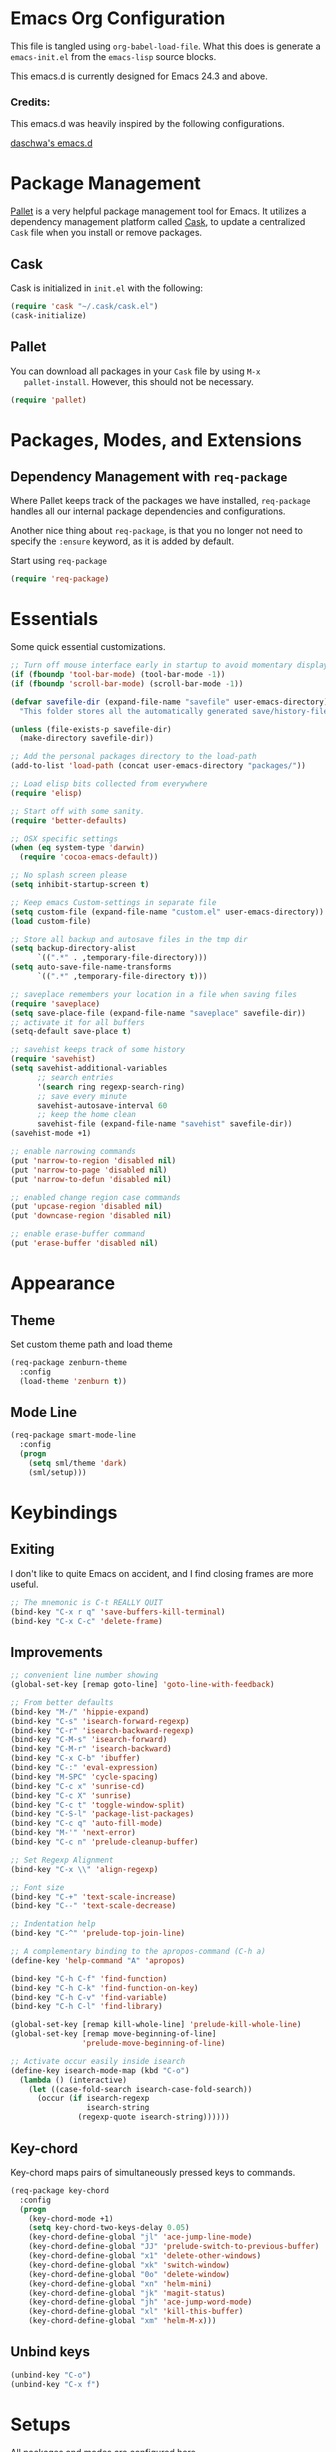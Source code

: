 * Emacs Org Configuration

  This file is tangled using =org-babel-load-file=. What this does is
  generate a =emacs-init.el= from the =emacs-lisp= source blocks.

  This emacs.d is currently  designed for Emacs 24.3 and above.

*** Credits:
    This emacs.d was heavily inspired by the following configurations.

    [[https://github.com/daschwa/dotfiles/tree/master/emacs.d][daschwa's emacs.d]]

* Package Management

  [[https://github.com/rdallasgray/pallet][Pallet]] is a very helpful package management tool for Emacs.  It
  utilizes a dependency management platform called [[https://github.com/cask/cask][Cask]], to update a
  centralized =Cask= file when you install or remove packages.

** Cask
   Cask is initialized in =init.el= with the following:
   #+BEGIN_SRC emacs-lisp :tangle no
     (require 'cask "~/.cask/cask.el")
     (cask-initialize)
   #+END_SRC

** Pallet
   You can download all packages in your =Cask= file by using =M-x
   pallet-install=.  However, this should not be necessary.
   #+BEGIN_SRC emacs-lisp :tangle no
     (require 'pallet)
   #+END_SRC

* Packages, Modes, and Extensions

** Dependency Management with =req-package=

   Where Pallet keeps track of the packages we have installed, =req-package=
   handles all our internal package dependencies and configurations.

   Another nice thing about =req-package=, is that you no longer not
   need to specify the =:ensure= keyword, as it is added by default.

   Start using =req-package=
   #+BEGIN_SRC emacs-lisp
     (require 'req-package)
   #+END_SRC

* Essentials

Some quick essential customizations.

#+BEGIN_SRC emacs-lisp
  ;; Turn off mouse interface early in startup to avoid momentary display
  (if (fboundp 'tool-bar-mode) (tool-bar-mode -1))
  (if (fboundp 'scroll-bar-mode) (scroll-bar-mode -1))

  (defvar savefile-dir (expand-file-name "savefile" user-emacs-directory)
    "This folder stores all the automatically generated save/history-files.")

  (unless (file-exists-p savefile-dir)
    (make-directory savefile-dir))

  ;; Add the personal packages directory to the load-path
  (add-to-list 'load-path (concat user-emacs-directory "packages/"))

  ;; Load elisp bits collected from everywhere
  (require 'elisp)

  ;; Start off with some sanity.
  (require 'better-defaults)

  ;; OSX specific settings
  (when (eq system-type 'darwin)
    (require 'cocoa-emacs-default))

  ;; No splash screen please
  (setq inhibit-startup-screen t)

  ;; Keep emacs Custom-settings in separate file
  (setq custom-file (expand-file-name "custom.el" user-emacs-directory))
  (load custom-file)

  ;; Store all backup and autosave files in the tmp dir
  (setq backup-directory-alist
        `((".*" . ,temporary-file-directory)))
  (setq auto-save-file-name-transforms
        `((".*" ,temporary-file-directory t)))

  ;; saveplace remembers your location in a file when saving files
  (require 'saveplace)
  (setq save-place-file (expand-file-name "saveplace" savefile-dir))
  ;; activate it for all buffers
  (setq-default save-place t)

  ;; savehist keeps track of some history
  (require 'savehist)
  (setq savehist-additional-variables
        ;; search entries
        '(search ring regexp-search-ring)
        ;; save every minute
        savehist-autosave-interval 60
        ;; keep the home clean
        savehist-file (expand-file-name "savehist" savefile-dir))
  (savehist-mode +1)

  ;; enable narrowing commands
  (put 'narrow-to-region 'disabled nil)
  (put 'narrow-to-page 'disabled nil)
  (put 'narrow-to-defun 'disabled nil)

  ;; enabled change region case commands
  (put 'upcase-region 'disabled nil)
  (put 'downcase-region 'disabled nil)

  ;; enable erase-buffer command
  (put 'erase-buffer 'disabled nil)
#+END_SRC

* Appearance
** Theme

Set custom theme path and load theme
#+BEGIN_SRC emacs-lisp
  (req-package zenburn-theme
    :config
    (load-theme 'zenburn t))
#+END_SRC

** Mode Line

#+BEGIN_SRC emacs-lisp
  (req-package smart-mode-line
    :config
    (progn
      (setq sml/theme 'dark)
      (sml/setup)))
#+END_SRC

* Keybindings

** Exiting
I don't like to quite Emacs on accident, and I find closing frames are
more useful.

#+BEGIN_SRC emacs-lisp
  ;; The mnemonic is C-t REALLY QUIT
  (bind-key "C-x r q" 'save-buffers-kill-terminal)
  (bind-key "C-x C-c" 'delete-frame)
#+END_SRC

** Improvements
#+BEGIN_SRC emacs-lisp
  ;; convenient line number showing
  (global-set-key [remap goto-line] 'goto-line-with-feedback)

  ;; From better defaults
  (bind-key "M-/" 'hippie-expand)
  (bind-key "C-s" 'isearch-forward-regexp)
  (bind-key "C-r" 'isearch-backward-regexp)
  (bind-key "C-M-s" 'isearch-forward)
  (bind-key "C-M-r" 'isearch-backward)
  (bind-key "C-x C-b" 'ibuffer)
  (bind-key "C-:" 'eval-expression)
  (bind-key "M-SPC" 'cycle-spacing)
  (bind-key "C-c x" 'sunrise-cd)
  (bind-key "C-c X" 'sunrise)
  (bind-key "C-c t" 'toggle-window-split)
  (bind-key "C-S-l" 'package-list-packages)
  (bind-key "C-c q" 'auto-fill-mode)
  (bind-key "M-'" 'next-error)
  (bind-key "C-c n" 'prelude-cleanup-buffer)

  ;; Set Regexp Alignment
  (bind-key "C-x \\" 'align-regexp)

  ;; Font size
  (bind-key "C-+" 'text-scale-increase)
  (bind-key "C--" 'text-scale-decrease)

  ;; Indentation help
  (bind-key "C-^" 'prelude-top-join-line)

  ;; A complementary binding to the apropos-command (C-h a)
  (define-key 'help-command "A" 'apropos)

  (bind-key "C-h C-f" 'find-function)
  (bind-key "C-h C-k" 'find-function-on-key)
  (bind-key "C-h C-v" 'find-variable)
  (bind-key "C-h C-l" 'find-library)

  (global-set-key [remap kill-whole-line] 'prelude-kill-whole-line)
  (global-set-key [remap move-beginning-of-line]
                  'prelude-move-beginning-of-line)

  ;; Activate occur easily inside isearch
  (define-key isearch-mode-map (kbd "C-o")
    (lambda () (interactive)
      (let ((case-fold-search isearch-case-fold-search))
        (occur (if isearch-regexp
                   isearch-string
                 (regexp-quote isearch-string))))))
#+END_SRC

** Key-chord

Key-chord maps pairs of simultaneously pressed keys to commands.

#+BEGIN_SRC emacs-lisp
  (req-package key-chord
    :config
    (progn
      (key-chord-mode +1)
      (setq key-chord-two-keys-delay 0.05)
      (key-chord-define-global "jl" 'ace-jump-line-mode)
      (key-chord-define-global "JJ" 'prelude-switch-to-previous-buffer)
      (key-chord-define-global "x1" 'delete-other-windows)
      (key-chord-define-global "xk" 'switch-window)
      (key-chord-define-global "0o" 'delete-window)
      (key-chord-define-global "xn" 'helm-mini)
      (key-chord-define-global "jk" 'magit-status)
      (key-chord-define-global "jh" 'ace-jump-word-mode)
      (key-chord-define-global "xl" 'kill-this-buffer)
      (key-chord-define-global "xm" 'helm-M-x)))
#+END_SRC

** Unbind keys

#+BEGIN_SRC emacs-lisp
  (unbind-key "C-o")
  (unbind-key "C-x f")
#+END_SRC
* Setups

  All packages and modes are configured here.

** Major Modes

*** Magit

[[https://github.com/magit/magit][Magit]] is the ultimate =git= interface for Emacs.

#+BEGIN_SRC emacs-lisp
  (req-package magit
    :bind ("C-x g" . magit-status))
#+END_SRC

*** Lisp

**** Emacs lisp

#+BEGIN_SRC emacs-lisp
  (defun prelude-recompile-elc-on-save ()
    "Recompile your elc when saving an elisp file."
    (add-hook 'after-save-hook
              (lambda ()
                (when (file-exists-p (byte-compile-dest-file buffer-file-name))
                  (emacs-lisp-byte-compile)))
              nil
              t))

  (defun prelude-conditional-emacs-lisp-checker ()
    "Don't check doc style in Emacs Lisp test files."
    (let ((file-name (buffer-file-name)))
      (when (and file-name (string-match-p ".*-tests?\\.el\\'" file-name))
        (setq-local flycheck-checkers '(emacs-lisp)))))

  (defun prelude-emacs-lisp-mode-defaults ()
    "Sensible defaults for `emacs-lisp-mode'."
    (turn-on-eldoc-mode)
    (diminish 'eldoc-mode "")
    (prelude-recompile-elc-on-save)
    (setq mode-name "EL")
    (turn-on-prettify-symbols-mode)
    (add-hook 'eval-expression-minibuffer-setup-hook 'eldoc-mode)
    (prelude-conditional-emacs-lisp-checker))

  (setq prelude-emacs-lisp-mode-hook 'prelude-emacs-lisp-mode-defaults)

  (add-hook 'emacs-lisp-mode-hook (lambda ()
                                    (run-hooks 'prelude-emacs-lisp-mode-hook)))

  ;; ielm is an interactive Emacs Lisp shell
  (defun prelude-ielm-mode-defaults ()
    "Sensible defaults for `ielm'."
    (whitespace-mode -1)
    (turn-on-eldoc-mode))

  (setq prelude-ielm-mode-hook 'prelude-ielm-mode-defaults)

  (add-hook 'ielm-mode-hook (lambda ()
                              (run-hooks 'prelude-ielm-mode-hook)))

  (add-to-list 'auto-mode-alist '("Cask\\'" . emacs-lisp-mode))

#+END_SRC

*** TODO LaTex

*** TODO Org Mode

*** dired+

Dired Plus is an extension to the =dired= file manager in Emacs.  My
favorite feature is that pressing =F= will open all marked files.

#+BEGIN_SRC emacs-lisp
  (req-package dired+)
#+END_SRC

** Minor Modes

*** Helm

=helm-mini= is a part of [[https://github.com/emacs-helm/helm][Helm]] that shows current buffers and a list of
recent files using =recentf=.  It is a great way to manage many open
files.

#+BEGIN_SRC emacs-lisp
  (req-package helm-config
    :require helm)
#+END_SRC

*** Fulframe

[[https://github.com/tomterl/fullframe][Fullframe]] advises commands to execute fullscreen, restoring the window
setup when exiting.

#+BEGIN_SRC emacs-lisp
  (req-package fullframe
    :config
    (progn
      (fullframe magit-status magit-mode-quit-window)
      (fullframe ibuffer ibuffer-quit)))
#+END_SRC

*** Mykie

[[https://github.com/yuutayamada/mykie-el][Mykie]] is a command multiplexer, which can add other functions to a
single keybind.

#+BEGIN_SRC emacs-lisp
  (req-package mykie
    :config
    (progn
      (setq mykie:use-major-mode-key-override 'global)
      (mykie:initialize)
      (mykie:set-keys nil
        "C-e"
        :default (move-end-of-line 1)
        :repeat  (end-of-buffer)
        :C-u (beginning-of-buffer)
        "C-S-n"
        :default (next-line 4)
        "C-S-p"
        :default (previous-line 4)
        "C-w"
        :default (kill-region (mark) (point))
        :minibuff (backward-kill-word 1))))
#+END_SRC

*** Switch-window

[[https://github.com/dimitri/switch-win][Switch-window]] provides window switching, the visual way.

#+BEGIN_SRC emacs-lisp
  (req-package switch-window
    :bind ("C-x o" . switch-window))
#+END_SRC

*** Rainbow mode

=rainbow-mode= displays hexadecimal colors with the color they
represent as their background.

#+BEGIN_SRC emacs-lisp
  (req-package rainbow-mode
    :diminish (rainbow-mode . "")
    :config
    (add-hook 'prog-mode-hook 'rainbow-mode))
#+END_SRC

*** Rainbow-delimiter

[[https://github.com/jlr/rainbow-delimiters][Rainbow Delimiters]] is a “rainbow parentheses”-like mode which
highlights parentheses, brackets, and braces according to their depth

#+BEGIN_SRC emacs-lisp
  (req-package rainbow-delimiters
    :config
    (add-hook 'prog-mode-hook 'rainbow-delimiters-mode))
#+END_SRC

*** Elisp-slime-nav

[[https://github.com/purcell/elisp-slime-nav][Elisp-slime-nav]] allows very convenient navigation to the symbol at
point (using =M-.=), and the ability to pop back to previous marks
(using =M-,=).

#+BEGIN_SRC emacs-lisp
  (req-package elisp-slime-nav
    :diminish (elisp-slime-nav-mode . "")
    :config
    (dolist (hook '(emacs-lisp-mode-hook ielm-mode-hook))
      (add-hook hook 'elisp-slime-nav-mode)))
#+END_SRC

*** Expand-region

[[https://github.com/magnars/expand-region.el][Expand-region]] increases the selected region by semantic units. Just
keep pressing the key until it selects what you want.

#+BEGIN_SRC emacs-lisp
  (req-package expand-region
    :bind ("C-=" . er/expand-region))
#+END_SRC

*** Whitespace

#+BEGIN_SRC emacs-lisp
  ;; whitespace-mode config
  (require 'whitespace)
  (setq whitespace-line-column 80) ;; limit line length
  (setq whitespace-style '(face tabs trailing lines-tail))

  (defun prelude-enable-whitespace ()
    "Enable `whitespace-mode' if `prelude-whitespace' is not nil."
    (add-hook 'before-save-hook 'whitespace-cleanup nil t)
    (whitespace-mode +1))

  (add-hook 'text-mode-hook 'prelude-enable-whitespace)

#+END_SRC

*** Ag

[[https://github.com/Wilfred/ag.el][Ag.el]] is a simple ag frontend, loosely based on ack-and-half.el.

#+BEGIN_SRC emacs-lisp
  (req-package ag
    :config
    (setq ag-highlight-search t))
#+END_SRC

*** Projectile

#+BEGIN_SRC emacs-lisp
  (req-package projectile
    :diminish ""
    :bind (("s-p" . projectile-switch-project)
           ("s-f" . projectile-find-file)
           ("s-g" . projectile-ag))
    :init
    (projectile-global-mode t)
    :config
    (setq projectile-cache-file
          (expand-file-name  "projectile.cache" savefile-dir)))
#+END_SRC


*** Lispy

[[https://github.com/abo-abo/lispy][Lispy]] implements various vi-like commands for navigating and editing
Lisp code.

#+BEGIN_SRC emacs-lisp
  (req-package lispy
    :init
    (dolist (hook '(emacs-lisp-mode-hook
                    lisp-mode-hook
                    scheme-mode-hook
                    clojure-mode))
      (add-hook hook (lambda () (lispy-mode +1))))
    :config
    (bind-keys :map lispy-mode-map
               ("C-e" . nil)
               ("M-i" . nil)
               ("M-e" . lispy-iedit)
               ("g" . special-lispy-goto-local)
               ("G" . special-lispy-goto)))
#+END_SRC

*** TODO Yasnippets

*** TODO Undo-Tree


* Finish Requirements
All done with  =req-package=.
#+BEGIN_SRC emacs-lisp
(req-package-finish)
#+END_SRC
